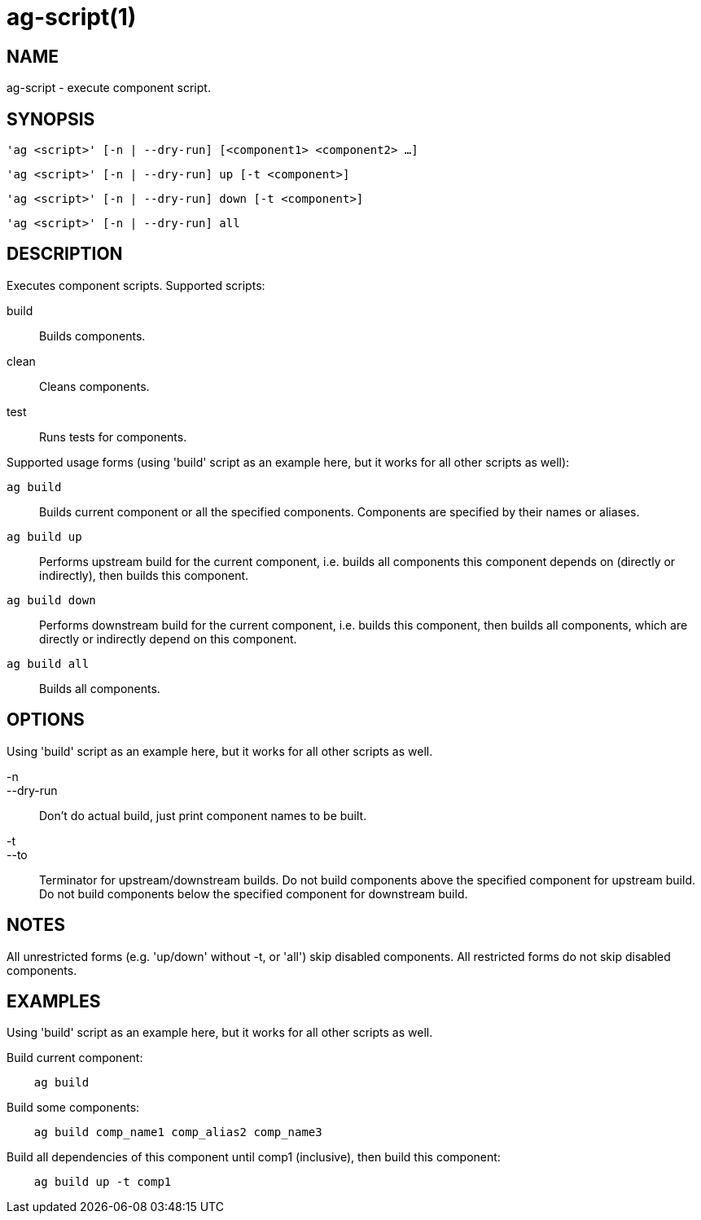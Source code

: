 = ag-script(1) =

== NAME ==
ag-script - execute component script.

== SYNOPSIS ==
[verse]
'ag <script>' [-n | --dry-run] [<component1> <component2> ...]

[verse]
'ag <script>' [-n | --dry-run] up [-t <component>]

[verse]
'ag <script>' [-n | --dry-run] down [-t <component>]

[verse]
'ag <script>' [-n | --dry-run] all

== DESCRIPTION ==
Executes component scripts. Supported scripts:

build::
    Builds components.

clean::
    Cleans components.

test::
    Runs tests for components. 

Supported usage forms (using 'build' script as an example here, but it works for all other scripts as well):

`ag build`::
    Builds current component or all the specified components. Components are specified by their names or aliases.

`ag build up`::
    Performs upstream build for the current component, i.e. builds all components this component depends on (directly or indirectly), then builds this component.

`ag build down`::
    Performs downstream build for the current component, i.e. builds this component, then builds all components, which are directly or indirectly depend on this component.

`ag build all`::
    Builds all components.

== OPTIONS ==

Using 'build' script as an example here, but it works for all other scripts as well. 

-n::
--dry-run::
    Don't do actual build, just print component names to be built.

-t::
--to::
    Terminator for upstream/downstream builds. Do not build components above the specified component for upstream build. Do not build components below the specified component for downstream build. 

== NOTES ==

All unrestricted forms (e.g. 'up/down' without -t, or 'all') skip disabled components. All restricted forms do not skip disabled components. 

== EXAMPLES ==

Using 'build' script as an example here, but it works for all other scripts as well. 

Build current component:

--------------------------------------------------------------
    ag build    
--------------------------------------------------------------

Build some components:

--------------------------------------------------------------
    ag build comp_name1 comp_alias2 comp_name3
--------------------------------------------------------------

Build all dependencies of this component until comp1 (inclusive), then build this component:

--------------------------------------------------------------
    ag build up -t comp1
--------------------------------------------------------------
